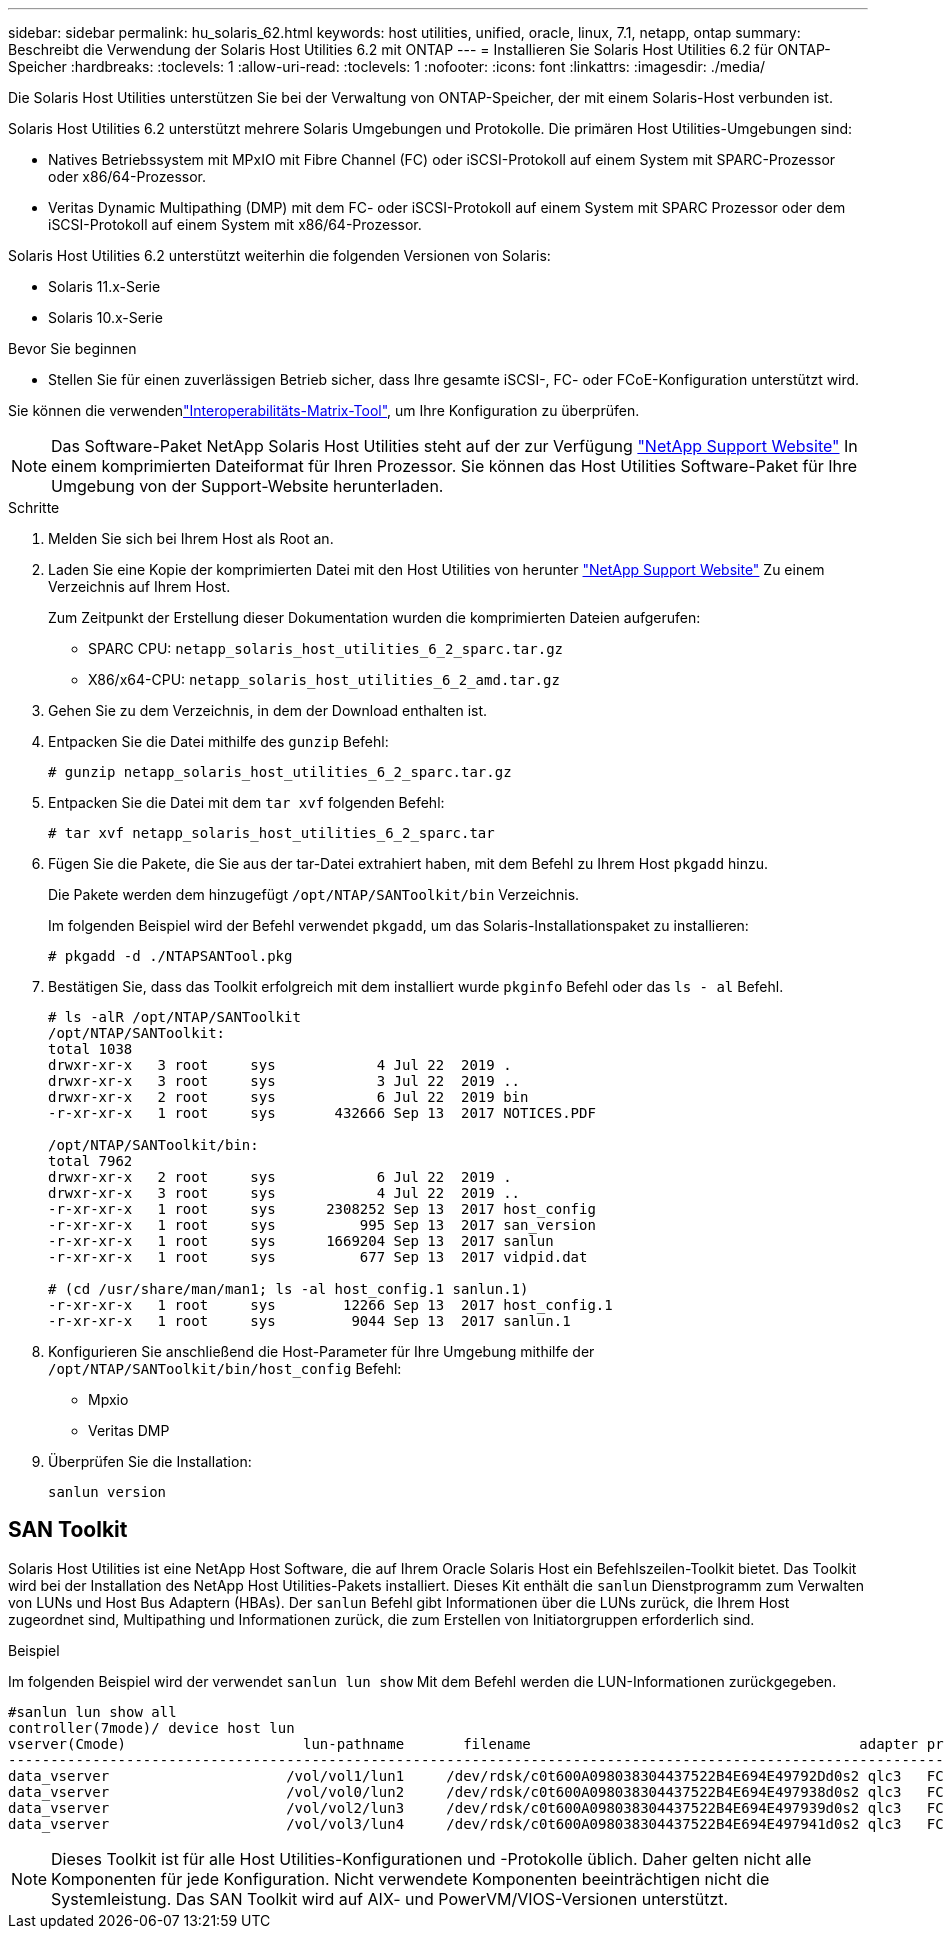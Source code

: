 ---
sidebar: sidebar 
permalink: hu_solaris_62.html 
keywords: host utilities, unified, oracle, linux, 7.1, netapp, ontap 
summary: Beschreibt die Verwendung der Solaris Host Utilities 6.2 mit ONTAP 
---
= Installieren Sie Solaris Host Utilities 6.2 für ONTAP-Speicher
:hardbreaks:
:toclevels: 1
:allow-uri-read: 
:toclevels: 1
:nofooter: 
:icons: font
:linkattrs: 
:imagesdir: ./media/


[role="lead"]
Die Solaris Host Utilities unterstützen Sie bei der Verwaltung von ONTAP-Speicher, der mit einem Solaris-Host verbunden ist.

Solaris Host Utilities 6.2 unterstützt mehrere Solaris Umgebungen und Protokolle. Die primären Host Utilities-Umgebungen sind:

* Natives Betriebssystem mit MPxIO mit Fibre Channel (FC) oder iSCSI-Protokoll auf einem System mit SPARC-Prozessor oder x86/64-Prozessor.
* Veritas Dynamic Multipathing (DMP) mit dem FC- oder iSCSI-Protokoll auf einem System mit SPARC Prozessor oder dem iSCSI-Protokoll auf einem System mit x86/64-Prozessor.


Solaris Host Utilities 6.2 unterstützt weiterhin die folgenden Versionen von Solaris:

* Solaris 11.x-Serie
* Solaris 10.x-Serie


.Bevor Sie beginnen
* Stellen Sie für einen zuverlässigen Betrieb sicher, dass Ihre gesamte iSCSI-, FC- oder FCoE-Konfiguration unterstützt wird.


Sie können die verwendenlink:https://imt.netapp.com/matrix/#welcome["Interoperabilitäts-Matrix-Tool"^], um Ihre Konfiguration zu überprüfen.


NOTE: Das Software-Paket NetApp Solaris Host Utilities steht auf der zur Verfügung link:https://mysupport.netapp.com/site/products/all/details/hostutilities/downloads-tab/download/61343/6.2/downloads["NetApp Support Website"^] In einem komprimierten Dateiformat für Ihren Prozessor. Sie können das Host Utilities Software-Paket für Ihre Umgebung von der Support-Website herunterladen.

.Schritte
. Melden Sie sich bei Ihrem Host als Root an.
. Laden Sie eine Kopie der komprimierten Datei mit den Host Utilities von herunter link:https://mysupport.netapp.com/site/products/all/details/hostutilities/downloads-tab/download/61343/6.2/downloads["NetApp Support Website"^] Zu einem Verzeichnis auf Ihrem Host.
+
Zum Zeitpunkt der Erstellung dieser Dokumentation wurden die komprimierten Dateien aufgerufen:

+
** SPARC CPU: `netapp_solaris_host_utilities_6_2_sparc.tar.gz`
** X86/x64-CPU: `netapp_solaris_host_utilities_6_2_amd.tar.gz`


. Gehen Sie zu dem Verzeichnis, in dem der Download enthalten ist.
. Entpacken Sie die Datei mithilfe des `gunzip` Befehl:
+
`# gunzip netapp_solaris_host_utilities_6_2_sparc.tar.gz`

. Entpacken Sie die Datei mit dem `tar xvf` folgenden Befehl:
+
`# tar xvf netapp_solaris_host_utilities_6_2_sparc.tar`

. Fügen Sie die Pakete, die Sie aus der tar-Datei extrahiert haben, mit dem Befehl zu Ihrem Host `pkgadd` hinzu.
+
Die Pakete werden dem hinzugefügt `/opt/NTAP/SANToolkit/bin` Verzeichnis.

+
Im folgenden Beispiel wird der Befehl verwendet `pkgadd`, um das Solaris-Installationspaket zu installieren:

+
`# pkgadd -d ./NTAPSANTool.pkg`

. Bestätigen Sie, dass das Toolkit erfolgreich mit dem installiert wurde `pkginfo` Befehl oder das `ls - al` Befehl.
+
[listing]
----
# ls -alR /opt/NTAP/SANToolkit
/opt/NTAP/SANToolkit:
total 1038
drwxr-xr-x   3 root     sys            4 Jul 22  2019 .
drwxr-xr-x   3 root     sys            3 Jul 22  2019 ..
drwxr-xr-x   2 root     sys            6 Jul 22  2019 bin
-r-xr-xr-x   1 root     sys       432666 Sep 13  2017 NOTICES.PDF

/opt/NTAP/SANToolkit/bin:
total 7962
drwxr-xr-x   2 root     sys            6 Jul 22  2019 .
drwxr-xr-x   3 root     sys            4 Jul 22  2019 ..
-r-xr-xr-x   1 root     sys      2308252 Sep 13  2017 host_config
-r-xr-xr-x   1 root     sys          995 Sep 13  2017 san_version
-r-xr-xr-x   1 root     sys      1669204 Sep 13  2017 sanlun
-r-xr-xr-x   1 root     sys          677 Sep 13  2017 vidpid.dat

# (cd /usr/share/man/man1; ls -al host_config.1 sanlun.1)
-r-xr-xr-x   1 root     sys        12266 Sep 13  2017 host_config.1
-r-xr-xr-x   1 root     sys         9044 Sep 13  2017 sanlun.1
----
. Konfigurieren Sie anschließend die Host-Parameter für Ihre Umgebung mithilfe der `/opt/NTAP/SANToolkit/bin/host_config` Befehl:
+
** Mpxio
** Veritas DMP


. Überprüfen Sie die Installation:
+
`sanlun version`





== SAN Toolkit

Solaris Host Utilities ist eine NetApp Host Software, die auf Ihrem Oracle Solaris Host ein Befehlszeilen-Toolkit bietet. Das Toolkit wird bei der Installation des NetApp Host Utilities-Pakets installiert. Dieses Kit enthält die `sanlun` Dienstprogramm zum Verwalten von LUNs und Host Bus Adaptern (HBAs). Der `sanlun` Befehl gibt Informationen über die LUNs zurück, die Ihrem Host zugeordnet sind, Multipathing und Informationen zurück, die zum Erstellen von Initiatorgruppen erforderlich sind.

.Beispiel
Im folgenden Beispiel wird der verwendet `sanlun lun show` Mit dem Befehl werden die LUN-Informationen zurückgegeben.

[listing]
----
#sanlun lun show all
controller(7mode)/ device host lun
vserver(Cmode)                     lun-pathname       filename                                       adapter protocol size mode
-----------------------------------------------------------------------------------------------------------------------------------
data_vserver                     /vol/vol1/lun1     /dev/rdsk/c0t600A098038304437522B4E694E49792Dd0s2 qlc3   FCP       10g cDOT
data_vserver                     /vol/vol0/lun2     /dev/rdsk/c0t600A098038304437522B4E694E497938d0s2 qlc3   FCP       10g cDOT
data_vserver                     /vol/vol2/lun3     /dev/rdsk/c0t600A098038304437522B4E694E497939d0s2 qlc3   FCP       10g cDOT
data_vserver                     /vol/vol3/lun4     /dev/rdsk/c0t600A098038304437522B4E694E497941d0s2 qlc3   FCP       10g cDOT


----

NOTE: Dieses Toolkit ist für alle Host Utilities-Konfigurationen und -Protokolle üblich. Daher gelten nicht alle Komponenten für jede Konfiguration. Nicht verwendete Komponenten beeinträchtigen nicht die Systemleistung. Das SAN Toolkit wird auf AIX- und PowerVM/VIOS-Versionen unterstützt.
